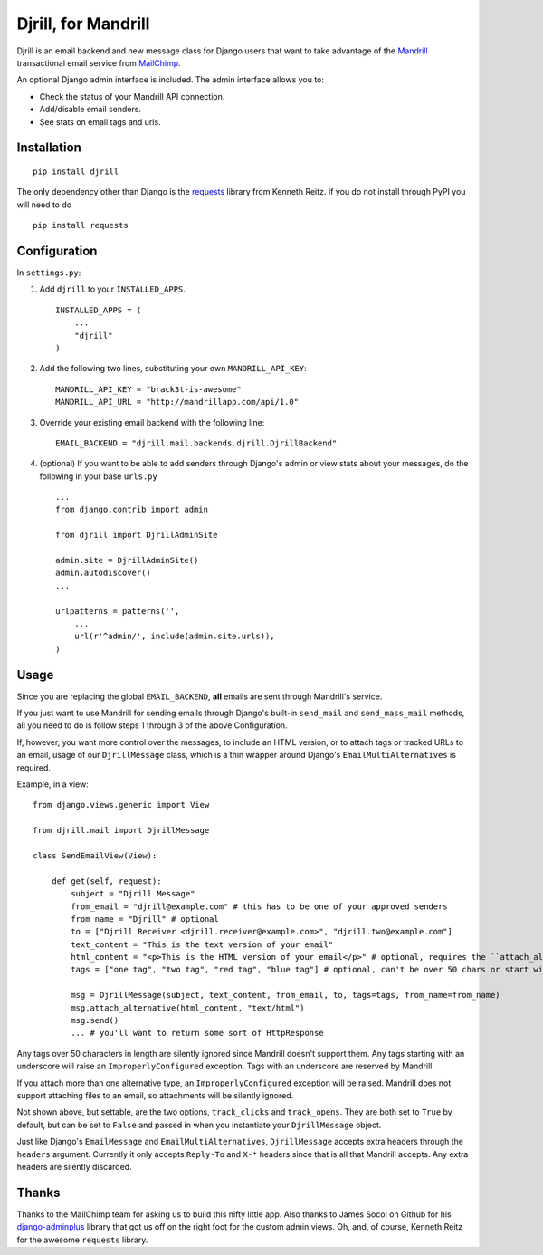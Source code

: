Djrill, for Mandrill
====================

Djrill is an email backend and new message class for Django users that want to take advantage of the Mandrill_ transactional 
email service from MailChimp_.

An optional Django admin interface is included. The admin interface allows you to:

* Check the status of your Mandrill API connection.
* Add/disable email senders.
* See stats on email tags and urls.

Installation
------------

::

    pip install djrill

The only dependency other than Django is the requests_ library from Kenneth Reitz. If you do not install through PyPI you will 
need to do ::

    pip install requests

Configuration
-------------

In ``settings.py``:

1. Add ``djrill`` to your ``INSTALLED_APPS``. ::

    INSTALLED_APPS = (
        ...
        "djrill"
    )

2. Add the following two lines, substituting your own ``MANDRILL_API_KEY``::

    MANDRILL_API_KEY = "brack3t-is-awesome"
    MANDRILL_API_URL = "http://mandrillapp.com/api/1.0"

3. Override your existing email backend with the following line::

    EMAIL_BACKEND = "djrill.mail.backends.djrill.DjrillBackend"

4. (optional) If you want to be able to add senders through Django's admin or view stats about your 
   messages, do the following in your base ``urls.py`` ::

    ...
    from django.contrib import admin

    from djrill import DjrillAdminSite

    admin.site = DjrillAdminSite()
    admin.autodiscover()
    ...

    urlpatterns = patterns('',
        ...
        url(r'^admin/', include(admin.site.urls)),
    )

Usage
-----

Since you are replacing the global ``EMAIL_BACKEND``, **all** emails are sent through Mandrill's service.

If you just want to use Mandrill for sending emails through Django's built-in ``send_mail`` and ``send_mass_mail`` methods, all 
you need to do is follow steps 1 through 3 of the above Configuration.

If, however, you want more control over the messages, to include an HTML version, or to attach tags or tracked URLs to an email, 
usage of our ``DjrillMessage`` class, which is a thin wrapper around Django's ``EmailMultiAlternatives`` is required.

Example, in a view: ::

    from django.views.generic import View

    from djrill.mail import DjrillMessage

    class SendEmailView(View):

        def get(self, request):
            subject = "Djrill Message"
            from_email = "djrill@example.com" # this has to be one of your approved senders
            from_name = "Djrill" # optional
            to = ["Djrill Receiver <djrill.receiver@example.com>", "djrill.two@example.com"]
            text_content = "This is the text version of your email"
            html_content = "<p>This is the HTML version of your email</p>" # optional, requires the ``attach_alternative`` line below
            tags = ["one tag", "two tag", "red tag", "blue tag"] # optional, can't be over 50 chars or start with an underscore

            msg = DjrillMessage(subject, text_content, from_email, to, tags=tags, from_name=from_name)
            msg.attach_alternative(html_content, "text/html")
            msg.send()
            ... # you'll want to return some sort of HttpResponse

Any tags over 50 characters in length are silently ignored since Mandrill doesn't support them. Any tags starting with an underscore will raise an ``ImproperlyConfigured``
exception. Tags with an underscore are reserved by Mandrill.

If you attach more than one alternative type, an ``ImproperlyConfigured`` exception will be raised. Mandrill does not support attaching 
files to an email, so attachments will be silently ignored.

Not shown above, but settable, are the two options, ``track_clicks`` and ``track_opens``. They are both set to ``True`` by default, but can be set to ``False`` and passed in when you instantiate your ``DjrillMessage`` 
object.

Just like Django's ``EmailMessage`` and ``EmailMultiAlternatives``, ``DjrillMessage`` accepts extra headers through the 
``headers`` argument. Currently it only accepts ``Reply-To`` and ``X-*`` headers since that is all that Mandrill accepts. Any 
extra headers are silently discarded.

Thanks
------

Thanks to the MailChimp team for asking us to build this nifty little app. Also thanks to James Socol on Github for his 
django-adminplus_ library that got us off on the right foot for the custom admin views. Oh, and, of course, Kenneth Reitz for 
the awesome ``requests`` library.


.. _Mandrill: http://mandrill.com
.. _MailChimp: http://mailchimp.com
.. _requests: http://docs.python-requests.org
.. _django-adminplus: https://github.com/jsocol/django-adminplus
